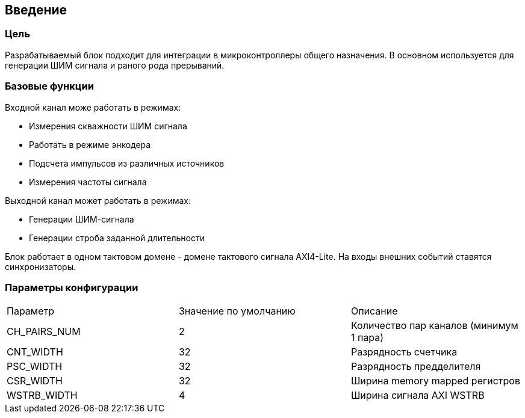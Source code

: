 == Введение

=== Цель

Разрабатываемый блок подходит для интеграции в микроконтроллеры общего назначения. В основном используется для генерации ШИМ
сигнала и раного рода прерываний.

=== Базовые функции

Входной канал може работать в режимах:
[ul]
* Измерения скважности ШИМ сигнала
* Работать в режиме энкодера
* Подсчета импульсов из различных источников
* Измерения частоты сигнала

Выходной канал может работать в режимах:
[ul]
* Генерации ШИМ-сигнала
* Генерации строба заданной длительности

Блок работает в одном тактовом домене - домене тактового сигнала AXI4-Lite. На входы внешних событий ставятся синхронизаторы.

=== Параметры конфигурации

|===
| Параметр     | Значение по умолчанию | Описание                                
| CH_PAIRS_NUM |            2          | Количество пар каналов (минимум 1 пара) 
| CNT_WIDTH    |            32         | Разрядность счетчика                    
| PSC_WIDTH    |            32         | Разрядность предделителя                
| CSR_WIDTH    |            32         | Ширина memory mapped регистров          
| WSTRB_WIDTH  |            4          | Ширина сигнала AXI WSTRB                
|===